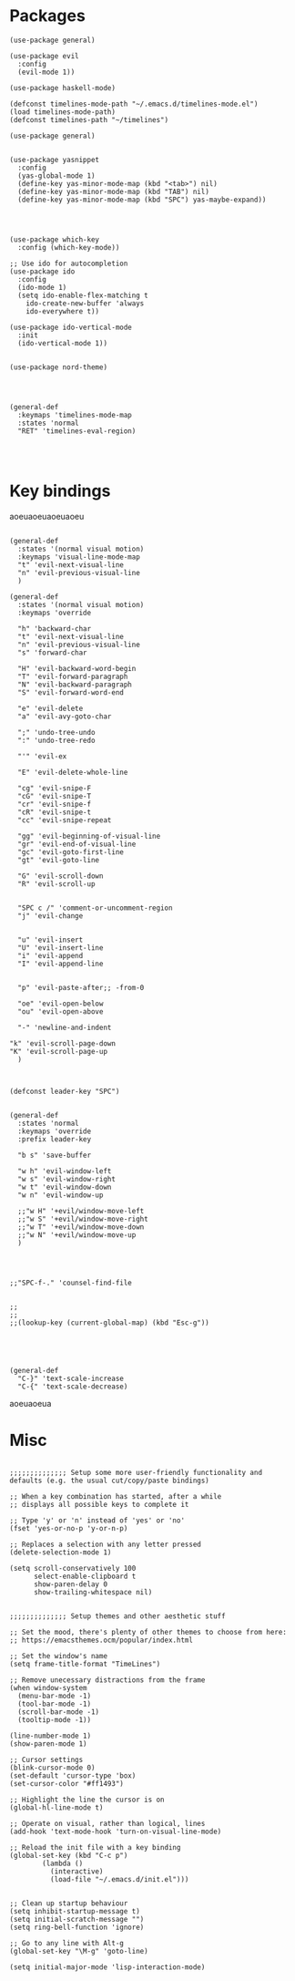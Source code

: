 
* Packages

#+BEGIN_SRC elisp
  (use-package general)

  (use-package evil
    :config
    (evil-mode 1))

  (use-package haskell-mode)

  (defconst timelines-mode-path "~/.emacs.d/timelines-mode.el")
  (load timelines-mode-path)
  (defconst timelines-path "~/timelines")

  (use-package general)


  (use-package yasnippet
    :config 
    (yas-global-mode 1)
    (define-key yas-minor-mode-map (kbd "<tab>") nil)
    (define-key yas-minor-mode-map (kbd "TAB") nil)
    (define-key yas-minor-mode-map (kbd "SPC") yas-maybe-expand))




  (use-package which-key
    :config (which-key-mode))

  ;; Use ido for autocompletion
  (use-package ido
    :config
    (ido-mode 1)
    (setq ido-enable-flex-matching t
	  ido-create-new-buffer 'always
	  ido-everywhere t))

  (use-package ido-vertical-mode
    :init
    (ido-vertical-mode 1))


  (use-package nord-theme)




  (general-def
    :keymaps 'timelines-mode-map
    :states 'normal
    "RET" 'timelines-eval-region)



#+END_SRC
* Key bindings

aoeuaoeuaoeuaoeu
#+BEGIN_SRC elisp

(general-def
  :states '(normal visual motion)
  :keymaps 'visual-line-mode-map
  "t" 'evil-next-visual-line
  "n" 'evil-previous-visual-line
  )

(general-def
  :states '(normal visual motion)
  :keymaps 'override

  "h" 'backward-char
  "t" 'evil-next-visual-line
  "n" 'evil-previous-visual-line
  "s" 'forward-char

  "H" 'evil-backward-word-begin
  "T" 'evil-forward-paragraph
  "N" 'evil-backward-paragraph
  "S" 'evil-forward-word-end

  "e" 'evil-delete
  "a" 'evil-avy-goto-char

  ";" 'undo-tree-undo
  ":" 'undo-tree-redo

  "'" 'evil-ex

  "E" 'evil-delete-whole-line

  "cg" 'evil-snipe-F
  "cG" 'evil-snipe-T
  "cr" 'evil-snipe-f
  "cR" 'evil-snipe-t
  "cc" 'evil-snipe-repeat

  "gg" 'evil-beginning-of-visual-line
  "gr" 'evil-end-of-visual-line
  "gc" 'evil-goto-first-line
  "gt" 'evil-goto-line

  "G" 'evil-scroll-down
  "R" 'evil-scroll-up


  "SPC c /" 'comment-or-uncomment-region
  "j" 'evil-change


  "u" 'evil-insert
  "U" 'evil-insert-line
  "i" 'evil-append
  "I" 'evil-append-line


  "p" 'evil-paste-after;; -from-0

  "oe" 'evil-open-below
  "ou" 'evil-open-above

  "-" 'newline-and-indent

"k" 'evil-scroll-page-down
"K" 'evil-scroll-page-up
  )



(defconst leader-key "SPC")


(general-def
  :states 'normal
  :keymaps 'override
  :prefix leader-key

  "b s" 'save-buffer

  "w h" 'evil-window-left
  "w s" 'evil-window-right
  "w t" 'evil-window-down
  "w n" 'evil-window-up

  ;;"w H" '+evil/window-move-left
  ;;"w S" '+evil/window-move-right
  ;;"w T" '+evil/window-move-down
  ;;"w N" '+evil/window-move-up
  )




;;"SPC-f-." 'counsel-find-file


;;
;;
;;(lookup-key (current-global-map) (kbd "Esc-g"))





(general-def
  "C-}" 'text-scale-increase
  "C-{" 'text-scale-decrease)
#+END_SRC

aoeuaoeua
* Misc

#+BEGIN_SRC elisp

;;;;;;;;;;;;;; Setup some more user-friendly functionality and defaults (e.g. the usual cut/copy/paste bindings)

;; When a key combination has started, after a while
;; displays all possible keys to complete it

;; Type 'y' or 'n' instead of 'yes' or 'no'
(fset 'yes-or-no-p 'y-or-n-p)

;; Replaces a selection with any letter pressed
(delete-selection-mode 1)

(setq scroll-conservatively 100
      select-enable-clipboard t
      show-paren-delay 0
      show-trailing-whitespace nil)


;;;;;;;;;;;;;; Setup themes and other aesthetic stuff

;; Set the mood, there's plenty of other themes to choose from here:
;; https://emacsthemes.ocm/popular/index.html

;; Set the window's name
(setq frame-title-format "TimeLines")

;; Remove unecessary distractions from the frame
(when window-system
  (menu-bar-mode -1)
  (tool-bar-mode -1)
  (scroll-bar-mode -1)
  (tooltip-mode -1))

(line-number-mode 1)
(show-paren-mode 1)

;; Cursor settings
(blink-cursor-mode 0)
(set-default 'cursor-type 'box)
(set-cursor-color "#ff1493")

;; Highlight the line the cursor is on
(global-hl-line-mode t)

;; Operate on visual, rather than logical, lines
(add-hook 'text-mode-hook 'turn-on-visual-line-mode)

;; Reload the init file with a key binding
(global-set-key (kbd "C-c p")
		(lambda ()
		  (interactive)
		  (load-file "~/.emacs.d/init.el")))


;; Clean up startup behaviour
(setq inhibit-startup-message t)
(setq initial-scratch-message "")
(setq ring-bell-function 'ignore)

;; Go to any line with Alt-g
(global-set-key "\M-g" 'goto-line)

(setq initial-major-mode 'lisp-interaction-mode)

#+END_SRC
